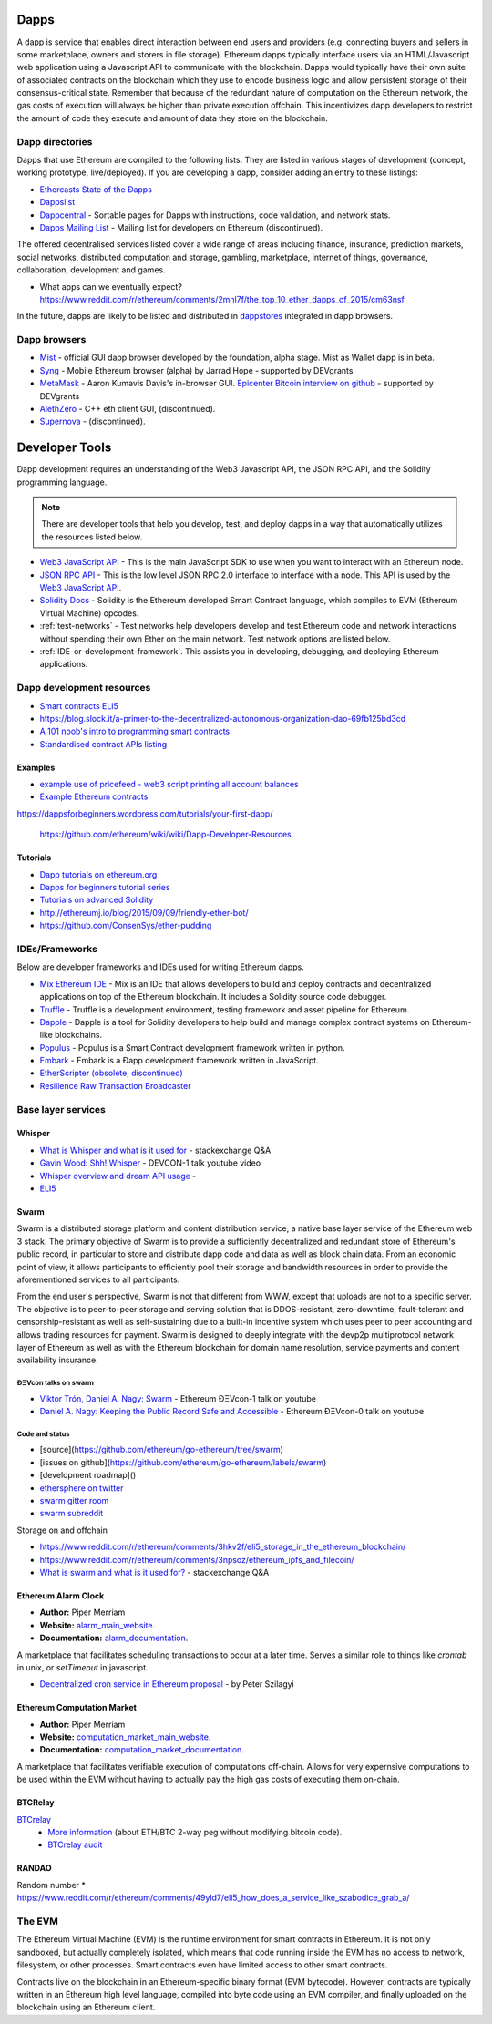 .. _dapps:

********************************************************************************
Dapps
********************************************************************************

A dapp is service that enables direct interaction between end users and providers (e.g. connecting buyers and sellers in some marketplace, owners and storers in file storage). Ethereum dapps typically interface users via an HTML/Javascript web application using a Javascript API to communicate with the blockchain. Dapps would typically have their own suite of associated contracts on the blockchain which they use to encode business logic and allow persistent storage of their consensus-critical state. Remember that because of the redundant nature of computation on the Ethereum network, the gas costs of execution will always be higher than private execution offchain. This incentivizes dapp developers to restrict the amount of code they execute and amount of data they store on the blockchain.

Dapp directories
====================================

Dapps that use Ethereum are compiled to the following lists. They are listed in various stages of development (concept, working prototype, live/deployed). If you are developing a dapp, consider adding an entry to these listings:

* `Ethercasts State of the Ðapps <http://dapps.ethercasts.com/>`_
* `Dappslist <https://dappslist.com/>`_
* `Dappcentral <http://dappcentral.io/>`_ - Sortable pages for Dapps with instructions, code validation, and network stats.
* `Dapps Mailing List <http://dapplist.net/>`_ - Mailing list for developers on Ethereum (discontinued).

The offered decentralised services listed cover a wide range of areas including finance, insurance, prediction markets, social networks, distributed computation and storage, gambling, marketplace, internet of things, governance, collaboration, development and games.

* What apps can we eventually expect? https://www.reddit.com/r/ethereum/comments/2mnl7f/the_top_10_ether_dapps_of_2015/cm63nsf

In the future, dapps are likely to be listed and distributed in `dappstores <http://dappstore.io/>`_ integrated in dapp browsers.

Dapp browsers
===========================

* `Mist <https://github.com/ethereum/mist>`_ - official GUI dapp browser developed by the foundation, alpha stage. Mist as Wallet dapp is in beta.
* `Syng <http://syng.im/>`_ - Mobile Ethereum browser (alpha) by Jarrad Hope - supported by DEVgrants
* `MetaMask <https://metamask.io/>`_ - Aaron Kumavis Davis's in-browser GUI. `Epicenter Bitcoin interview on github <https://www.reddit.com/r/ethereum/comments/3x97rg/aaron_davis_explains_the_differences_between/>`_ - supported by DEVgrants
* `AlethZero <https://github.com/ethereum/alethzero>`_ - C++ eth client GUI, (discontinued).
* `Supernova <http://www.supernove.cc>`_ - (discontinued).

********************************************************************************
Developer Tools
********************************************************************************


Dapp development requires an understanding of the Web3 Javascript API, the JSON RPC API, and the Solidity programming language.

.. note:: There are developer tools that help you develop, test, and deploy dapps in a way that automatically utilizes the resources listed below.


* `Web3 JavaScript API <https://github.com/ethereum/wiki/wiki/JavaScript-API>`__ - This is the main JavaScript SDK to use when you want to interact with an Ethereum node.
* `JSON RPC API <https://github.com/ethereum/wiki/wiki/JSON-RPC>`__ - This is the low level JSON RPC 2.0 interface to interface with a node. This API is used by the `Web3 JavaScript API <https://github.com/ethereum/wiki/wiki/JavaScript-API>`__.
* `Solidity Docs <https://solidity.readthedocs.org/en/latest/>`__ -
  Solidity is the Ethereum developed Smart Contract language, which compiles to EVM (Ethereum Virtual Machine) opcodes.
* :ref:`test-networks` - Test networks help developers develop and test Ethereum code and network interactions without spending their own Ether on the main network. Test network options are listed below.
* :ref:`IDE-or-development-framework`. This assists you in developing,
  debugging, and deploying Ethereum applications.


.. _IDE-or-development-framework:

Dapp development resources
=====================================================

* `Smart contracts ELI5 <https://www.reddit.com/r/ethereum/comments/2cbwak/ethereum_contracts_please_eli5/>`_
* https://blog.slock.it/a-primer-to-the-decentralized-autonomous-organization-dao-69fb125bd3cd


* `A 101 noob's intro to programming smart contracts <https://www.reddit.com/r/ethereum/comments/44vs8b/a_101_noob_intro_to_programming_smart_contracts/>`_




* `Standardised contract APIs listing <https://www.reddit.com/r/ethereum/comments/3k3jha/reminder_standardized_contract_apis_listing/>`_

Examples
----------------------

* `example use of pricefeed - web3 script printing all account balances <https://gist.github.com/larspensjo/ffd2e4d41f739dc5af54>`_
* `Example Ethereum contracts <https://github.com/drupalnomad/ethereum-contracts>`_


https://dappsforbeginners.wordpress.com/tutorials/your-first-dapp/

 https://github.com/ethereum/wiki/wiki/Dapp-Developer-Resources

Tutorials
--------------

* `Dapp tutorials on ethereum.org <https://ethereum.org>`_
* `Dapps for beginners tutorial series <https://dappsforbeginners.wordpress.com/>`_
* `Tutorials on advanced Solidity <https://github.com/androlo/solidity-workshop>`_
* http://ethereumj.io/blog/2015/09/09/friendly-ether-bot/
* https://github.com/ConsenSys/ether-pudding


IDEs/Frameworks
================================================================================

Below are developer frameworks and IDEs used for writing Ethereum dapps.

* `Mix Ethereum IDE <https://github.com/ethereum/mix>`__ - Mix is an IDE that allows developers to build and deploy contracts and decentralized applications on top of the Ethereum blockchain. It includes a Solidity source code debugger.
* `Truffle <https://github.com/ConsenSys/truffle>`__ - Truffle is a development environment, testing framework and asset pipeline for Ethereum.
* `Dapple <https://github.com/nexusdev/dapple>`__ - Dapple is a tool for Solidity developers to help build and manage complex contract systems on Ethereum-like blockchains.
* `Populus <http://populus.readthedocs.org/en/latest/>`__ - Populus is a Smart Contract development framework written in python.
* `Embark <https://iurimatias.github.io/embark-framework/>`__ - Embark is a Ðapp development framework written in JavaScript.
* `EtherScripter \(obsolete, discontinued\) <http://etherscripter.com/0-5-1/>`_
* `Resilience Raw Transaction Broadcaster <https://github.com/resilience-me/broadcaster/>`_


Base layer services
=================================================

Whisper
--------------------------

.. * TODO - Add Whisper documentation here!
.. `Whisper: the Multi DHT Messaging System with Routing Privacy. Vision & Roadmap.` - DEVCON-0 talk youtube video

* `What is Whisper and what is it used for <http://ethereum.stackexchange.com/questions/127/what-is-whisper-and-what-is-it-used-for>`_ - stackexchange Q&A
* `Gavin Wood: Shh! Whisper <https://www.youtube.com/watch?v=U_nPoBVLPiw>`_ - DEVCON-1 talk youtube video
* `Whisper overview and dream API usage <https://github.com/ethereum/wiki/wiki/Whisper-Overview>`_ -
* `ELI5 <https://www.reddit.com/r/ethereum/comments/2xzm5w/whisper_explain_to_me_like_im_5/>`_


Swarm
---------------------------

Swarm is a distributed storage platform and content distribution service, a native base layer service of the Ethereum web 3 stack. The primary objective of Swarm is to provide a sufficiently decentralized and redundant store of Ethereum's public record, in particular to store and distribute dapp code and data as well as block chain data. From an economic point of view, it allows participants to efficiently pool their storage and bandwidth resources in order to provide the aforementioned services to all participants.

From the end user's perspective, Swarm is not that different from WWW, except that uploads are not to a specific server. The objective is to peer-to-peer storage and serving solution that is DDOS-resistant, zero-downtime, fault-tolerant and censorship-resistant as well as self-sustaining due to a built-in incentive system which uses peer to peer accounting and allows trading resources for payment. Swarm is designed to deeply integrate with the devp2p multiprotocol network layer of Ethereum as well as with the Ethereum blockchain for domain name resolution, service payments and content availability insurance.


ÐΞVcon talks on swarm
^^^^^^^^^^^^^^^^^^^^^^^^^^

* `Viktor Trón, Daniel A. Nagy: Swarm <https://www.youtube.com/watch?v=VOC45AgZG5Q>`_ - Ethereum ÐΞVcon-1 talk on youtube
* `Daniel A. Nagy: Keeping the Public Record Safe and Accessible <https://www.youtube.com/watch?v=QzYZQ03ON2o&list=PLJqWcTqh_zKEjpSej3ddtDOKPRGl_7MhS>`_ - Ethereum ÐΞVcon-0 talk on youtube

Code and status
^^^^^^^^^^^^^^^^^^^^^^^^^^

* [source](https://github.com/ethereum/go-ethereum/tree/swarm)
* [issues on github](https://github.com/ethereum/go-ethereum/labels/swarm)
* [development roadmap]()

* `ethersphere on twitter <https://twitter.com/ethersphere>`_
* `swarm gitter room <https://gitter.im/ethereum/swarm>`_
* `swarm subreddit <https://reddit.com/r/bzz>`_

Storage on and offchain

* https://www.reddit.com/r/ethereum/comments/3hkv2f/eli5_storage_in_the_ethereum_blockchain/
* https://www.reddit.com/r/ethereum/comments/3npsoz/ethereum_ipfs_and_filecoin/
* `What is swarm and what is it used for? <https://ethereum.stackexchange.com/questions/375/what-is-swarm-and-what-is-it-used-for>`_  - stackexchange Q&A

Ethereum Alarm Clock
--------------------------------------------------------------------------------

* **Author:** Piper Merriam
* **Website:** `alarm_main_website`_.
* **Documentation:** `alarm_documentation`_.

A marketplace that facilitates scheduling transactions to occur at a later
time.  Serves a similar role to things like *crontab* in unix, or *setTimeout*
in javascript.

* `Decentralized cron service in Ethereum proposal <https://gist.github.com/karalabe/0ab4d715a81b74dd257d>`_ - by Peter Szilagyi


Ethereum Computation Market
--------------------------------------------------------------------------------

* **Author:** Piper Merriam
* **Website:** `computation_market_main_website`_.
* **Documentation:** `computation_market_documentation`_.

A marketplace that facilitates verifiable execution of computations off-chain.
Allows for very expernsive computations to be used within the EVM without
having to actually pay the high gas costs of executing them on-chain.

.. _alarm_main_website: http://www.ethereum-alarm-clock.com/
.. _alarm_documentation: http://docs.ethereum-alarm-clock.com/
.. _computation_market_main_website: http://www.ethereum-computation-market.com/
.. _computation_market_documentation: http://docs.ethereum-computation-market.com/


BTCRelay
-------------------------------------------------

`BTCrelay <http://btcrelay.org/>`_
   * `More information <https://medium.com/@ConsenSys/taking-stock-bitcoin-and-ethereum-4382f0a2f17>`_ (about ETH/BTC 2-way peg without modifying bitcoin code).
   * `BTCrelay audit <http://martin.swende.se/blog/BTCRelay-Auditing.html>`_

RANDAO
-----------------------------------------


Random number
* https://www.reddit.com/r/ethereum/comments/49yld7/eli5_how_does_a_service_like_szabodice_grab_a/


.. _the-EVM:

The EVM
================================================================================

The Ethereum Virtual Machine (EVM) is the runtime environment for smart contracts in Ethereum. It is not only sandboxed, but actually completely isolated, which means that code running inside the EVM has no access to network, filesystem, or other processes. Smart contracts even have limited access to other smart contracts.

Contracts live on the blockchain in an Ethereum-specific binary format (EVM bytecode). However, contracts are typically written in an Ethereum high level language, compiled into byte code using an EVM compiler, and finally uploaded on the blockchain using an Ethereum client.
